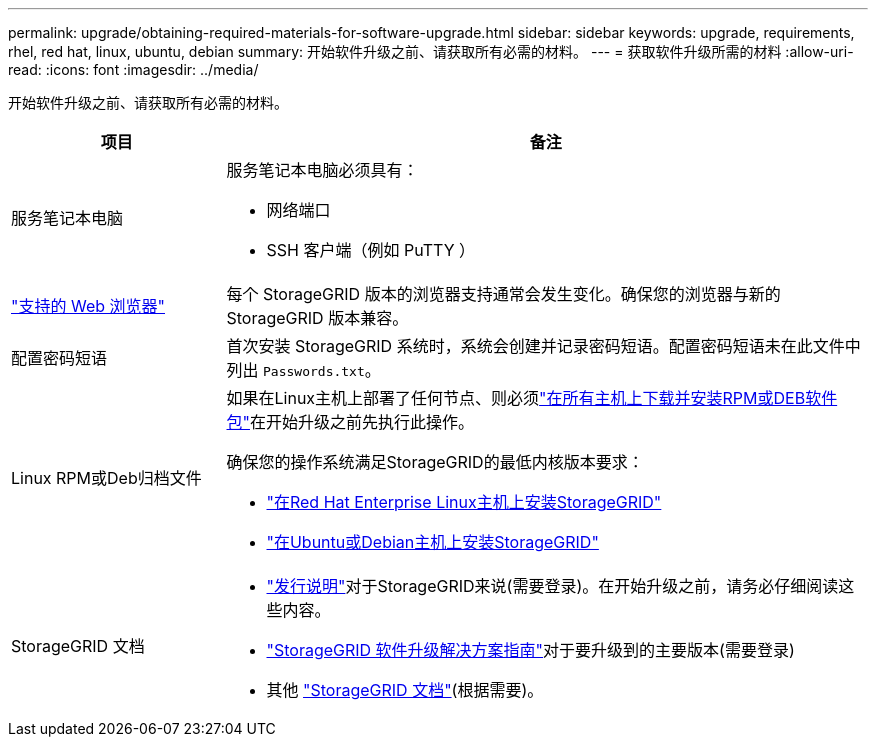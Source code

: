 ---
permalink: upgrade/obtaining-required-materials-for-software-upgrade.html 
sidebar: sidebar 
keywords: upgrade, requirements, rhel, red hat, linux, ubuntu, debian 
summary: 开始软件升级之前、请获取所有必需的材料。 
---
= 获取软件升级所需的材料
:allow-uri-read: 
:icons: font
:imagesdir: ../media/


[role="lead"]
开始软件升级之前、请获取所有必需的材料。

[cols="1a,3a"]
|===
| 项目 | 备注 


 a| 
服务笔记本电脑
 a| 
服务笔记本电脑必须具有：

* 网络端口
* SSH 客户端（例如 PuTTY ）




 a| 
link:../admin/web-browser-requirements.html["支持的 Web 浏览器"]
 a| 
每个 StorageGRID 版本的浏览器支持通常会发生变化。确保您的浏览器与新的 StorageGRID 版本兼容。



 a| 
配置密码短语
 a| 
首次安装 StorageGRID 系统时，系统会创建并记录密码短语。配置密码短语未在此文件中列出 `Passwords.txt`。



 a| 
Linux RPM或Deb归档文件
 a| 
如果在Linux主机上部署了任何节点、则必须link:linux-installing-rpm-or-deb-package-on-all-hosts.html["在所有主机上下载并安装RPM或DEB软件包"]在开始升级之前先执行此操作。

确保您的操作系统满足StorageGRID的最低内核版本要求：

* link:../rhel/installing-linux.html["在Red Hat Enterprise Linux主机上安装StorageGRID"]
* link:../ubuntu/installing-linux.html["在Ubuntu或Debian主机上安装StorageGRID"]




 a| 
StorageGRID 文档
 a| 
* link:../release-notes/index.html["发行说明"]对于StorageGRID来说(需要登录)。在开始升级之前，请务必仔细阅读这些内容。
* https://kb.netapp.com/hybrid/StorageGRID/Maintenance/StorageGRID_11.9_software_upgrade_resolution_guide["StorageGRID 软件升级解决方案指南"^]对于要升级到的主要版本(需要登录)
* 其他 https://docs.netapp.com/us-en/storagegrid-family/index.html["StorageGRID 文档"^](根据需要)。


|===